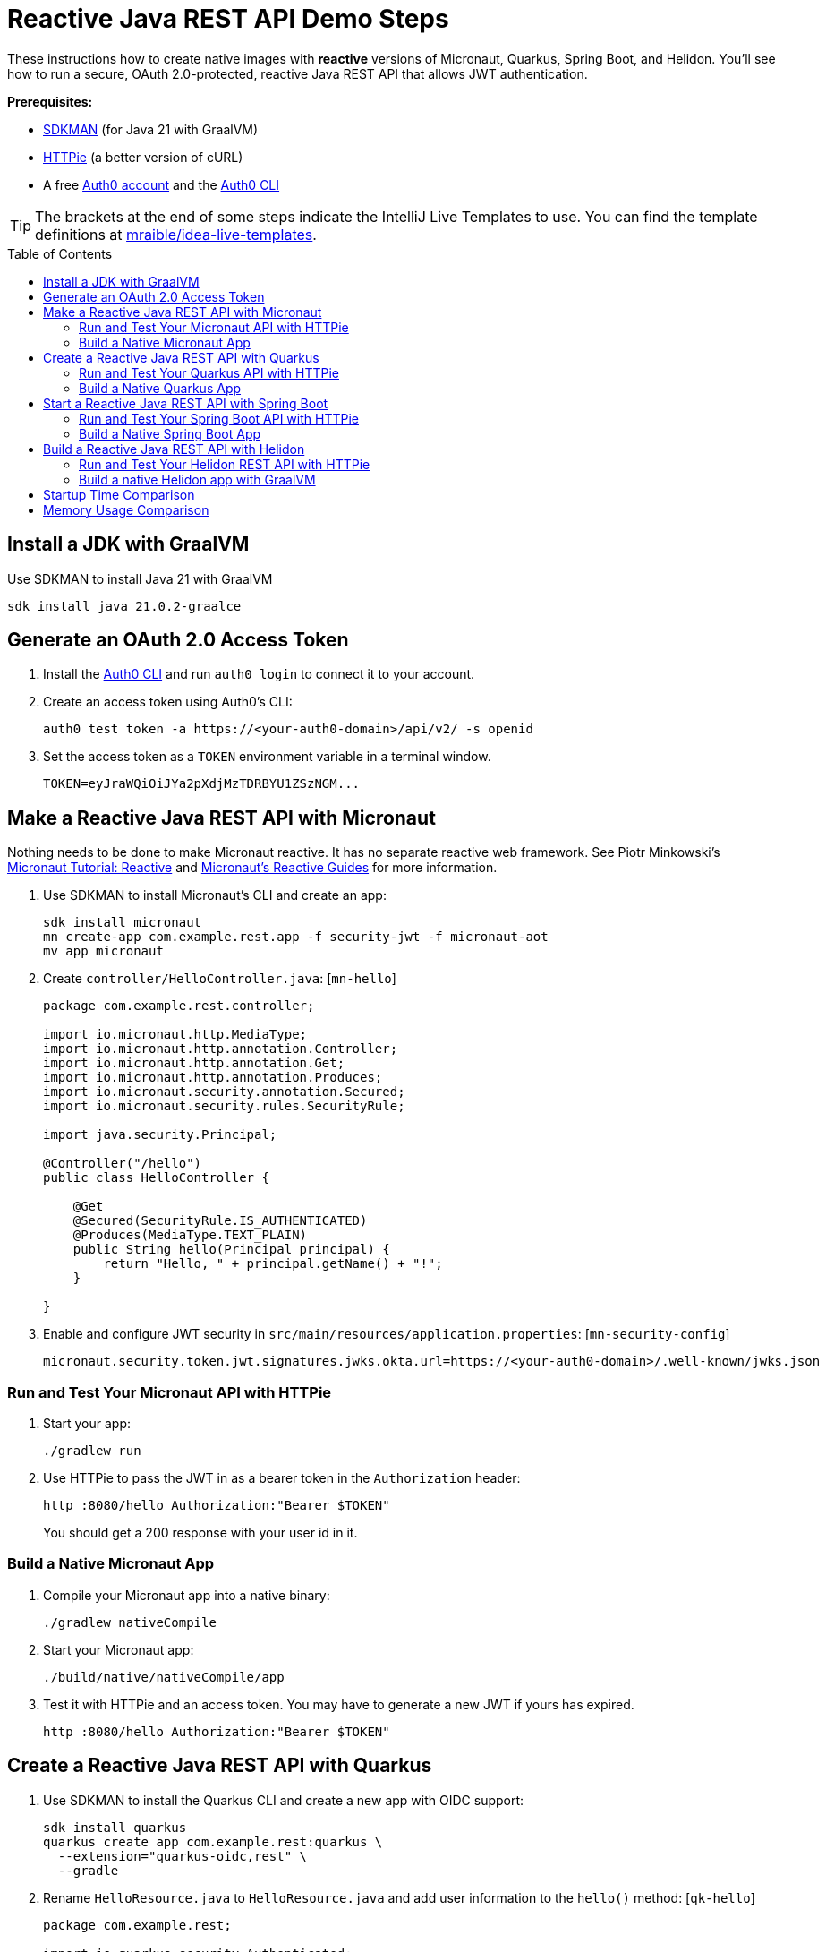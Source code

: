 :experimental:
:commandkey: &#8984;
:toc: macro
:source-highlighter: highlight.js

= Reactive Java REST API Demo Steps

These instructions how to create native images with *reactive* versions of Micronaut, Quarkus, Spring Boot, and Helidon. You'll see how to run a secure, OAuth 2.0-protected, reactive Java REST API that allows JWT authentication.

**Prerequisites:**

- https://sdkman.io/[SDKMAN] (for Java 21 with GraalVM)
- https://httpie.io/[HTTPie] (a better version of cURL)
- A free https://auth0.com/signup[Auth0 account] and the https://github.com/auth0/auth0-cli#installation[Auth0 CLI]

TIP: The brackets at the end of some steps indicate the IntelliJ Live Templates to use. You can find the template definitions at https://github.com/mraible/idea-live-templates[mraible/idea-live-templates].

toc::[]

== Install a JDK with GraalVM

Use SDKMAN to install Java 21 with GraalVM

  sdk install java 21.0.2-graalce

== Generate an OAuth 2.0 Access Token

. Install the https://github.com/auth0/auth0-cli#installation[
 Auth0 CLI] and run `auth0 login` to connect it to your account.

. Create an access token using Auth0's CLI:
+
[source,shell]
----
auth0 test token -a https://<your-auth0-domain>/api/v2/ -s openid
----
// mraible.us.auth0.com

. Set the access token as a `TOKEN` environment variable in a terminal window.

  TOKEN=eyJraWQiOiJYa2pXdjMzTDRBYU1ZSzNGM...

== Make a Reactive Java REST API with Micronaut

Nothing needs to be done to make Micronaut reactive. It has no separate reactive web framework. See Piotr Minkowski's https://piotrminkowski.com/2019/11/12/micronaut-tutorial-reactive/[Micronaut Tutorial: Reactive] and https://guides.micronaut.io/latest/tag-reactive.html[Micronaut's Reactive Guides] for more information.

. Use SDKMAN to install Micronaut's CLI and create an app:
+
[source,shell]
----
sdk install micronaut
mn create-app com.example.rest.app -f security-jwt -f micronaut-aot
mv app micronaut
----

. Create `controller/HelloController.java`: [`mn-hello`]
+
[source,java]
----
package com.example.rest.controller;

import io.micronaut.http.MediaType;
import io.micronaut.http.annotation.Controller;
import io.micronaut.http.annotation.Get;
import io.micronaut.http.annotation.Produces;
import io.micronaut.security.annotation.Secured;
import io.micronaut.security.rules.SecurityRule;

import java.security.Principal;

@Controller("/hello")
public class HelloController {

    @Get
    @Secured(SecurityRule.IS_AUTHENTICATED)
    @Produces(MediaType.TEXT_PLAIN)
    public String hello(Principal principal) {
        return "Hello, " + principal.getName() + "!";
    }

}
----

. Enable and configure JWT security in `src/main/resources/application.properties`: [`mn-security-config`]
+
[source,properties]
----
micronaut.security.token.jwt.signatures.jwks.okta.url=https://<your-auth0-domain>/.well-known/jwks.json
----

=== Run and Test Your Micronaut API with HTTPie

. Start your app:

  ./gradlew run

. Use HTTPie to pass the JWT in as a bearer token in the `Authorization` header:

  http :8080/hello Authorization:"Bearer $TOKEN"
+
You should get a 200 response with your user id in it.

=== Build a Native Micronaut App

. Compile your Micronaut app into a native binary:

  ./gradlew nativeCompile

. Start your Micronaut app:

  ./build/native/nativeCompile/app

. Test it with HTTPie and an access token. You may have to generate a new JWT if yours has expired.

  http :8080/hello Authorization:"Bearer $TOKEN"

== Create a Reactive Java REST API with Quarkus

. Use SDKMAN to install the Quarkus CLI and create a new app with OIDC support:
+
[source,shell]
----
sdk install quarkus
quarkus create app com.example.rest:quarkus \
  --extension="quarkus-oidc,rest" \
  --gradle
----

. Rename `HelloResource.java` to `HelloResource.java` and add user information to the `hello()` method: [`qk-hello`]
+
[source,java]
----
package com.example.rest;

import io.quarkus.security.Authenticated;

import jakarta.ws.rs.GET;
import jakarta.ws.rs.Path;
import jakarta.ws.rs.Produces;
import jakarta.ws.rs.core.MediaType;

@Path("/hello")
public class HelloResource {

    @Inject
    SecurityIdentity securityIdentity;

    @GET
    @Path("/")
    @Authenticated
    @Produces(MediaType.TEXT_PLAIN)
    @NonBlocking
    public String hello() {
        return "Hello, " + securityIdentity.getPrincipal().getName() + "!";
    }

}
----

. Add your Auth0 issuer to `src/main/resources/application.properties` and configure Quarkus to lazy-load the JSON Web Key Set (JWKS):
+
[source,properties]
----
quarkus.oidc.auth-server-url=https://<your-auth0-domain>
quarkus.oidc.jwks.resolve-early=false
quarkus.oidc.discovery-enabled=false
quarkus.oidc.jwks-path=${quarkus.oidc.auth-server-url}/.well-known/jwks.json
----

. Rename `GreetingResourceTest` to `HelloResourceTest` and modify it to expect a 401 instead of a 200:
+
[source,java]
----
package com.example.rest;

import io.quarkus.test.junit.QuarkusTest;
import org.junit.jupiter.api.Test;

import static io.restassured.RestAssured.given;

@QuarkusTest
public class HelloResourceTest {

    @Test
    public void testHelloEndpoint() {
        given()
            .when().get("/hello")
            .then()
            .statusCode(401);
    }

}
----

For more information, see Quarkus' https://quarkus.io/guides/getting-started-reactive[Getting Started with Reactive] guide.

=== Run and Test Your Quarkus API with HTTPie

. Run your Quarkus app:

  quarkus dev # or use Gradle: ./gradlew --console=plain quarkusDev

. Test it from another terminal:

  http :8080/hello

. Test with access token:

  http :8080/hello Authorization:"Bearer $TOKEN"

=== Build a Native Quarkus App

. Compile your Quarkus app into a native binary:

  quarkus build --native # Gradle: ./gradlew build -Dquarkus.package.type=native

. Start your Quarkus app:

  ./build/quarkus-1.0.0-SNAPSHOT-runner

. Test it with HTTPie and an access token:

  http :8080/hello Authorization:"Bearer $TOKEN"

== Start a Reactive Java REST API with Spring Boot

. Use SDKMAN to install the Spring Boot CLI. Then, create a Spring Boot app with OAuth 2.0 support:
+
[source,shell]
----
sdk install springboot
spring init -d=webflux,oauth2-resource-server,native \
  --group-id=com.example.rest --package-name=com.example.rest spring-boot
----

. Add a `HelloController` class that returns the user's information: [`sb-hello`]
+
[source,java]
----
package com.example.rest.controller;

import org.springframework.web.bind.annotation.GetMapping;
import org.springframework.web.bind.annotation.RestController;

import java.security.Principal;

@RestController
public class HelloController {

    @GetMapping("/hello")
    public String hello(Principal principal) {
        return "Hello, " + principal.getName() + "!";
    }

}
----

. Configure the app to be an OAuth 2.0 resource server by adding the issuer to `application.properties`.
+
[source,properties]
----
spring.security.oauth2.resourceserver.jwt.issuer-uri=https://<your-auth0-domain>/
----

=== Run and Test Your Spring Boot API with HTTPie

. Start your app from your IDE or using a terminal:

  ./gradlew bootRun

. Test your API with an access token.

  http :8080/hello Authorization:"Bearer $TOKEN"

=== Build a Native Spring Boot App

. Compile your Spring Boot app into a native executable:

  ./gradlew nativeCompile
+
TIP: To build a native app and a Docker container, use the Spring Boot Gradle plugin and `./gradlew bootBuildImage`.

. Start your Spring Boot app:

  ./build/native/nativeCompile/spring-boot

. Test your API with an access token.

  http :8080/hello Authorization:"Bearer $TOKEN"

== Build a Reactive Java REST API with Helidon

. Use SDKMAN to install the Helidon CLI. Then, create a Helidon app:
+
[source,shell]
----
sdk install helidon
helidon init --flavor SE --groupid com.example.rest \
  --artifactid helidon --package com.example.rest --batch
----

. Delete the default Java classes created by the Helidon CLI:

- On Windows: `del /s *.java`
- On Mac/Linux: `find . -name '*.java' -delete`

. Add JWT authentication support in `pom.xml`:
+
[source,xml]
----
<dependency>
    <groupId>io.helidon.webserver</groupId>
    <artifactId>helidon-webserver-security</artifactId>
</dependency>
<dependency>
    <groupId>io.helidon.security.providers</groupId>
    <artifactId>helidon-security-providers-jwt</artifactId>
</dependency>
----

. Add a `HelloResource` class that returns the user's information:
+
[source,java]
----
package com.example.rest.resource;

import static io.helidon.http.Status.OK_200;

import io.helidon.common.media.type.MediaTypes;
import io.helidon.security.SecurityContext;
import io.helidon.webserver.http.HttpFeature;
import io.helidon.webserver.http.HttpRouting;
import io.helidon.webserver.http.ServerRequest;
import io.helidon.webserver.http.ServerResponse;

public class HelloResource implements HttpFeature {

    @Override
    public void setup(HttpRouting.Builder routing) {
        routing.get("/hello", this::hello);
    }

    public void hello(ServerRequest req, ServerResponse res) {
        SecurityContext context = req.context().get(SecurityContext.class).orElseThrow();
        res.status(OK_200);
        res.headers().contentType(MediaTypes.TEXT_PLAIN);
        res.send("Hello, " + context.userName() + "!");
    }
}
----

. Create a `Main` class in `src/main/java/com/example/rest` to register your resource and configure JWT authentication:
+
[source,java]
----
package com.example.rest;

import com.example.rest.resource.HelloResource;
import io.helidon.config.Config;
import io.helidon.logging.common.LogConfig;
import io.helidon.webserver.WebServer;
import io.helidon.webserver.WebServerConfig;
import io.helidon.webserver.security.SecurityHttpFeature;

import java.util.concurrent.TimeUnit;

public class Main {

    public static void main(String[] args) {
        LogConfig.configureRuntime();
        WebServerConfig.Builder builder = WebServer.builder();
        setup(builder);
        WebServer server = builder.port(8080).build();

        long t = System.nanoTime();
        server.start();
        long time = System.nanoTime() - t;

        System.out.printf("""
            Started server at http://localhost:%1$d
            """, server.port(), TimeUnit.MILLISECONDS.convert(time, TimeUnit.NANOSECONDS));
    }

    static void setup(WebServerConfig.Builder server) {
        Config config = Config.create();
        Config.global(config);

        server.routing(routing -> routing
            .addFeature(SecurityHttpFeature.create(config.get("security.web-server")))
            .addFeature(new HelloResource()));
    }
}
----

. Add your security settings and routes to `src/main/resources/application.yaml`.
+
[source,yaml]
----
security:
  providers:
    - jwt:
        atn-token:
          jwk.resource.uri: https://<your-auth0-domain>/.well-known/jwks.json
  web-server:
    defaults:
      authenticate: true
    paths:
      - path: "/hello"
        methods: ["get"]
----

=== Run and Test Your Helidon REST API with HTTPie

. Start your app from your IDE or using a terminal:

  helidon dev

. Test your API with an access token.

  http :8080/hello Authorization:"Bearer $TOKEN"

=== Build a native Helidon app with GraalVM

. Update `src/main/resources/META-INF/native-image/com.example.rest/helidon/native-image.properties` so native compilation will work with Java 21.
+
[source,properties]
----
Args=--initialize-at-build-time=com.example.rest --enable-url-protocols=https
----

. Compile your Helidon app into a native executable using the `native-image` profile:

  mvn package -Pnative-image

. Start your Helidon app:

  ./target/helidon

. Test your API with an access token.

  http :8080/hello Authorization:"Bearer $TOKEN"

== Startup Time Comparison

. Run each image three times before recording the numbers, then each command five times.
+
TIP: Use the link:start.sh[`start.sh`] script to get the real time, not what each framework prints to the console.

. Write each time down, add them up, and divide by five for the average. For example:
+
----
Micronaut: same as imperative since there's no difference in code
Quarkus: (25 + 24 + 24 + 24 + 23) / 5 = 24
Spring Boot: (37 + 40 + 38 + 38 + 38) / 5 = 38.2
Helidon: (157 + 311 + 375 + 169 + 230) / 5 = 248.4
----
+
Printed duration:
+
----
Quarkus: (10 + 10 + 10 + 10 + 10) / 5 = 10
Spring Boot: (22 + 23 + 21 + 21 + 21) / 5 = 21.6
Helidon: (146 + 303 + 363 + 164 + 220) / 5 = 239.2
----

.Native Java startup times in milliseconds
|===
|Framework | Command executed | Milliseconds to start

|Micronaut | `./micronaut/build/native/nativeCompile/app` | 26
|Quarkus | `./quarkus/build/quarkus-1.0.0-SNAPSHOT-runner` | 24
|Spring Boot | `./spring-boot/build/native/nativeCompile/spring-boot` | 38.2
|Helidon | `./helidon/target/helidon` | 248.4
|===

NOTE: These numbers are from an Apple M3 Max with 64 GB RAM.

== Memory Usage Comparison

Test the memory usage in MB of each app using the command below. Make sure to send an HTTP request to each one before measuring.

[source,shell]
----
ps -o pid,rss,command | grep --color <executable> | awk '{$2=int($2/1024)"M";}{ print;}'
----

Substitute `<executable>` as follows:

.Native Java memory used in megabytes
|===
|Framework | Executable | MB after startup | MB after 1 request | MB after 10K requests

|Micronaut | `app` | 53 | 63 | 105
|Quarkus | `quarkus` | 39 | 50 | 55
|Spring Boot | `spring-boot` | 75 | 108 | 223
|Helidon | `helidon` | 51 | 52 | 70
|===

----
./build.sh
./start.sh micronaut|quarkus|spring-boot|helidon
./memory.sh $TOKEN micronaut|quarkus|spring-boot|helidon
./start-docker.sh mraible/<framework>-reactive
----
